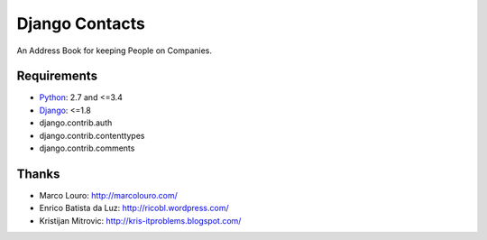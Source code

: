 Django Contacts
===============

.. image:: https://codeclimate.com/github/myles/django-contacts/badges/gpa.svg
   :target: https://codeclimate.com/github/myles/django-contacts
   :alt: Code Climate

.. image:: https://travis-ci.org/myles/django-contacts.svg?branch=master
   :target: https://travis-ci.org/myles/django-contacts
   :alt: Travis CI

An Address Book for keeping People on Companies.

Requirements
------------

* Python_: 2.7 and <=3.4
* Django_: <=1.8
* django.contrib.auth
* django.contrib.contenttypes
* django.contrib.comments

Thanks
------

* Marco Louro: http://marcolouro.com/
* Enrico Batista da Luz: http://ricobl.wordpress.com/
* Kristijan Mitrovic: http://kris-itproblems.blogspot.com/

.. _Python: http://python.org/
.. _Django: http://djangoproject.com/

